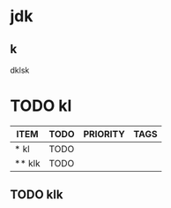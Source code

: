 

* jdk  
** k
  dklsk
* TODO kl 
#+BEGIN: columnview :hlines 1 :id local
| ITEM   | TODO | PRIORITY | TAGS |
|--------+------+----------+------|
| * kl   | TODO |          |      |
| ** klk | TODO |          |      |
#+END:

** TODO klk
   
